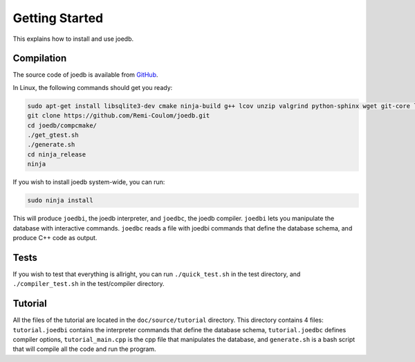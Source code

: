 Getting Started
===============

This explains how to install and use joedb.

Compilation
-----------

The source code of joedb is available from `GitHub <https://github.com/Remi-Coulom/joedb>`_.

In Linux, the following commands should get you ready:

.. code-block:: bash

    sudo apt-get install libsqlite3-dev cmake ninja-build g++ lcov unzip valgrind python-sphinx wget git-core libboost-all-dev sqlitebrowser
    git clone https://github.com/Remi-Coulom/joedb.git
    cd joedb/compcmake/
    ./get_gtest.sh
    ./generate.sh
    cd ninja_release
    ninja

If you wish to install joedb system-wide, you can run:

.. code-block:: bash

    sudo ninja install

This will produce ``joedbi``, the joedb interpreter, and ``joedbc``, the joedb compiler. ``joedbi`` lets you manipulate the database with interactive commands. ``joedbc`` reads a file with joedbi commands that define the database schema, and produce C++ code as output.

Tests
-----

If you wish to test that everything is allright, you can run
``./quick_test.sh`` in the test directory, and ``./compiler_test.sh`` in the
test/compiler directory.

Tutorial
--------

All the files of the tutorial are located in the ``doc/source/tutorial`` directory. This directory contains 4 files: ``tutorial.joedbi`` contains the interpreter commands that define the database schema, ``tutorial.joedbc`` defines compiler options, ``tutorial_main.cpp`` is the cpp file that manipulates the database, and ``generate.sh`` is a bash script that will compile all the code and run the program.
